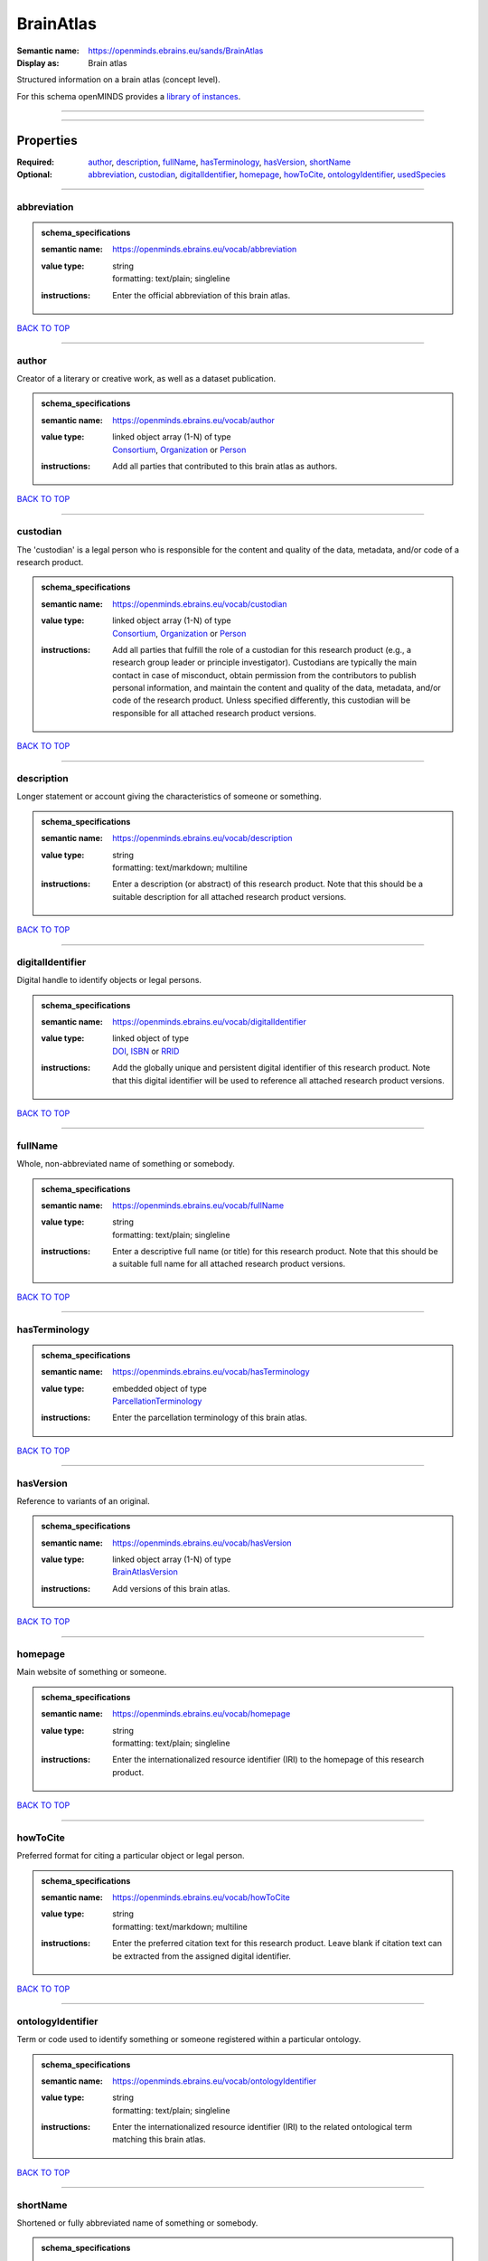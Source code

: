 ##########
BrainAtlas
##########

:Semantic name: https://openminds.ebrains.eu/sands/BrainAtlas

:Display as: Brain atlas

Structured information on a brain atlas (concept level).


For this schema openMINDS provides a `library of instances <https://openminds-documentation.readthedocs.io/en/v3.0/instance_libraries/brainAtlases.html>`_.

------------

------------

Properties
##########

:Required: `author <author_heading_>`_, `description <description_heading_>`_, `fullName <fullName_heading_>`_, `hasTerminology <hasTerminology_heading_>`_, `hasVersion <hasVersion_heading_>`_, `shortName <shortName_heading_>`_
:Optional: `abbreviation <abbreviation_heading_>`_, `custodian <custodian_heading_>`_, `digitalIdentifier <digitalIdentifier_heading_>`_, `homepage <homepage_heading_>`_, `howToCite <howToCite_heading_>`_, `ontologyIdentifier <ontologyIdentifier_heading_>`_, `usedSpecies <usedSpecies_heading_>`_

------------

.. _abbreviation_heading:

************
abbreviation
************

.. admonition:: schema_specifications

   :semantic name: https://openminds.ebrains.eu/vocab/abbreviation
   :value type: | string
                | formatting: text/plain; singleline
   :instructions: Enter the official abbreviation of this brain atlas.

`BACK TO TOP <BrainAtlas_>`_

------------

.. _author_heading:

******
author
******

Creator of a literary or creative work, as well as a dataset publication.

.. admonition:: schema_specifications

   :semantic name: https://openminds.ebrains.eu/vocab/author
   :value type: | linked object array \(1-N\) of type
                | `Consortium <https://openminds-documentation.readthedocs.io/en/v3.0/schema_specifications/core/actors/consortium.html>`_, `Organization <https://openminds-documentation.readthedocs.io/en/v3.0/schema_specifications/core/actors/organization.html>`_ or `Person <https://openminds-documentation.readthedocs.io/en/v3.0/schema_specifications/core/actors/person.html>`_
   :instructions: Add all parties that contributed to this brain atlas as authors.

`BACK TO TOP <BrainAtlas_>`_

------------

.. _custodian_heading:

*********
custodian
*********

The 'custodian' is a legal person who is responsible for the content and quality of the data, metadata, and/or code of a research product.

.. admonition:: schema_specifications

   :semantic name: https://openminds.ebrains.eu/vocab/custodian
   :value type: | linked object array \(1-N\) of type
                | `Consortium <https://openminds-documentation.readthedocs.io/en/v3.0/schema_specifications/core/actors/consortium.html>`_, `Organization <https://openminds-documentation.readthedocs.io/en/v3.0/schema_specifications/core/actors/organization.html>`_ or `Person <https://openminds-documentation.readthedocs.io/en/v3.0/schema_specifications/core/actors/person.html>`_
   :instructions: Add all parties that fulfill the role of a custodian for this research product (e.g., a research group leader or principle investigator). Custodians are typically the main contact in case of misconduct, obtain permission from the contributors to publish personal information, and maintain the content and quality of the data, metadata, and/or code of the research product. Unless specified differently, this custodian will be responsible for all attached research product versions.

`BACK TO TOP <BrainAtlas_>`_

------------

.. _description_heading:

***********
description
***********

Longer statement or account giving the characteristics of someone or something.

.. admonition:: schema_specifications

   :semantic name: https://openminds.ebrains.eu/vocab/description
   :value type: | string
                | formatting: text/markdown; multiline
   :instructions: Enter a description (or abstract) of this research product. Note that this should be a suitable description for all attached research product versions.

`BACK TO TOP <BrainAtlas_>`_

------------

.. _digitalIdentifier_heading:

*****************
digitalIdentifier
*****************

Digital handle to identify objects or legal persons.

.. admonition:: schema_specifications

   :semantic name: https://openminds.ebrains.eu/vocab/digitalIdentifier
   :value type: | linked object of type
                | `DOI <https://openminds-documentation.readthedocs.io/en/v3.0/schema_specifications/core/digitalIdentifier/DOI.html>`_, `ISBN <https://openminds-documentation.readthedocs.io/en/v3.0/schema_specifications/core/digitalIdentifier/ISBN.html>`_ or `RRID <https://openminds-documentation.readthedocs.io/en/v3.0/schema_specifications/core/digitalIdentifier/RRID.html>`_
   :instructions: Add the globally unique and persistent digital identifier of this research product. Note that this digital identifier will be used to reference all attached research product versions.

`BACK TO TOP <BrainAtlas_>`_

------------

.. _fullName_heading:

********
fullName
********

Whole, non-abbreviated name of something or somebody.

.. admonition:: schema_specifications

   :semantic name: https://openminds.ebrains.eu/vocab/fullName
   :value type: | string
                | formatting: text/plain; singleline
   :instructions: Enter a descriptive full name (or title) for this research product. Note that this should be a suitable full name for all attached research product versions.

`BACK TO TOP <BrainAtlas_>`_

------------

.. _hasTerminology_heading:

**************
hasTerminology
**************

.. admonition:: schema_specifications

   :semantic name: https://openminds.ebrains.eu/vocab/hasTerminology
   :value type: | embedded object of type
                | `ParcellationTerminology <https://openminds-documentation.readthedocs.io/en/v3.0/schema_specifications/SANDS/atlas/parcellationTerminology.html>`_
   :instructions: Enter the parcellation terminology of this brain atlas.

`BACK TO TOP <BrainAtlas_>`_

------------

.. _hasVersion_heading:

**********
hasVersion
**********

Reference to variants of an original.

.. admonition:: schema_specifications

   :semantic name: https://openminds.ebrains.eu/vocab/hasVersion
   :value type: | linked object array \(1-N\) of type
                | `BrainAtlasVersion <https://openminds-documentation.readthedocs.io/en/v3.0/schema_specifications/SANDS/atlas/brainAtlasVersion.html>`_
   :instructions: Add versions of this brain atlas.

`BACK TO TOP <BrainAtlas_>`_

------------

.. _homepage_heading:

********
homepage
********

Main website of something or someone.

.. admonition:: schema_specifications

   :semantic name: https://openminds.ebrains.eu/vocab/homepage
   :value type: | string
                | formatting: text/plain; singleline
   :instructions: Enter the internationalized resource identifier (IRI) to the homepage of this research product.

`BACK TO TOP <BrainAtlas_>`_

------------

.. _howToCite_heading:

*********
howToCite
*********

Preferred format for citing a particular object or legal person.

.. admonition:: schema_specifications

   :semantic name: https://openminds.ebrains.eu/vocab/howToCite
   :value type: | string
                | formatting: text/markdown; multiline
   :instructions: Enter the preferred citation text for this research product. Leave blank if citation text can be extracted from the assigned digital identifier.

`BACK TO TOP <BrainAtlas_>`_

------------

.. _ontologyIdentifier_heading:

******************
ontologyIdentifier
******************

Term or code used to identify something or someone registered within a particular ontology.

.. admonition:: schema_specifications

   :semantic name: https://openminds.ebrains.eu/vocab/ontologyIdentifier
   :value type: | string
                | formatting: text/plain; singleline
   :instructions: Enter the internationalized resource identifier (IRI) to the related ontological term matching this brain atlas.

`BACK TO TOP <BrainAtlas_>`_

------------

.. _shortName_heading:

*********
shortName
*********

Shortened or fully abbreviated name of something or somebody.

.. admonition:: schema_specifications

   :semantic name: https://openminds.ebrains.eu/vocab/shortName
   :value type: | string
                | formatting: text/plain; singleline
   :instructions: Enter a short name (or alias) for this research product that could be used as a shortened display title (e.g., for web services with too little space to display the full name).

`BACK TO TOP <BrainAtlas_>`_

------------

.. _usedSpecies_heading:

***********
usedSpecies
***********

.. admonition:: schema_specifications

   :semantic name: https://openminds.ebrains.eu/vocab/usedSpecies
   :value type: | linked object of type
                | `Species <https://openminds-documentation.readthedocs.io/en/v3.0/schema_specifications/controlledTerms/species.html>`_
   :instructions: Add the species that was used for the creation of this brain atlas.

`BACK TO TOP <BrainAtlas_>`_

------------

